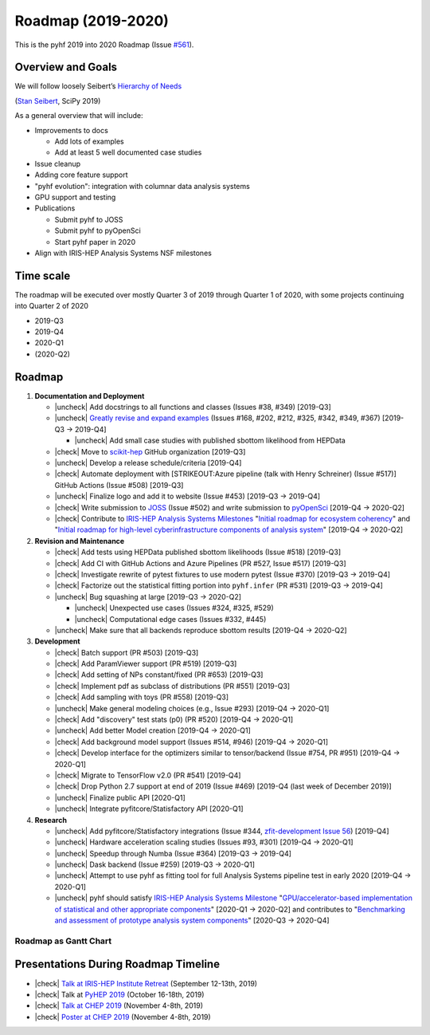 Roadmap (2019-2020)
===================

This is the pyhf 2019 into 2020 Roadmap (Issue
`#561 <https://github.com/scikit-hep/pyhf/issues/561>`__).

Overview and Goals
------------------

We will follow loosely Seibert’s `Hierarchy of
Needs <https://twitter.com/FRoscheck/status/1159158552298229763>`__

|Seibert Hierarchy of Needs SciPy 2019| (`Stan
Seibert <https://github.com/seibert>`__, SciPy 2019)

As a general overview that will include:

-  Improvements to docs

   -  Add lots of examples
   -  Add at least 5 well documented case studies

-  Issue cleanup
-  Adding core feature support
-  "pyhf evolution": integration with columnar data analysis systems
-  GPU support and testing
-  Publications

   -  Submit pyhf to JOSS
   -  Submit pyhf to pyOpenSci
   -  Start pyhf paper in 2020

-  Align with IRIS-HEP Analysis Systems NSF milestones

Time scale
----------

The roadmap will be executed over mostly Quarter 3 of 2019 through
Quarter 1 of 2020, with some projects continuing into Quarter 2 of 2020

-  2019-Q3
-  2019-Q4
-  2020-Q1
-  (2020-Q2)

Roadmap
-------

1. **Documentation and Deployment**

   -  |uncheck| Add docstrings to all functions and classes (Issues #38, #349)
      [2019-Q3]
   -  |uncheck| `Greatly revise and expand
      examples <https://github.com/scikit-hep/pyhf/issues?q=is%3Aopen+is%3Aissue+label%3Adocs>`__
      (Issues #168, #202, #212, #325, #342, #349, #367) [2019-Q3 →
      2019-Q4]

      -  |uncheck| Add small case studies with published sbottom likelihood from
         HEPData

   -  |check| Move to `scikit-hep <https://github.com/scikit-hep>`__ GitHub
      organization [2019-Q3]
   -  |uncheck| Develop a release schedule/criteria [2019-Q4]
   -  |check| Automate deployment with [STRIKEOUT:Azure pipeline (talk with
      Henry Schreiner) (Issue #517)] GitHub Actions (Issue #508)
      [2019-Q3]
   -  |uncheck| Finalize logo and add it to website (Issue #453) [2019-Q3 →
      2019-Q4]
   -  |check| Write submission to `JOSS <https://joss.theoj.org/>`__ (Issue
      #502) and write submission to
      `pyOpenSci <https://www.pyopensci.org/>`__ [2019-Q4 → 2020-Q2]
   -  |check| Contribute to `IRIS-HEP Analysis Systems
      Milestones <https://docs.google.com/spreadsheets/d/1VKpHlQWXu_p8AUv5E5H_BzqF_i7hh2Z-Id0XPwNHu8o/>`__
      "`Initial roadmap for ecosystem
      coherency <https://github.com/iris-hep/project-milestones/issues/8>`__"
      and "`Initial roadmap for high-level cyberinfrastructure
      components of analysis
      system <https://github.com/iris-hep/project-milestones/issues/11>`__"
      [2019-Q4 → 2020-Q2]

2. **Revision and Maintenance**

   -  |check| Add tests using HEPData published sbottom likelihoods (Issue
      #518) [2019-Q3]
   -  |check| Add CI with GitHub Actions and Azure Pipelines (PR #527, Issue
      #517) [2019-Q3]
   -  |check| Investigate rewrite of pytest fixtures to use modern pytest
      (Issue #370) [2019-Q3 → 2019-Q4]
   -  |check| Factorize out the statistical fitting portion into
      ``pyhf.infer`` (PR #531) [2019-Q3 → 2019-Q4]
   -  |uncheck| Bug squashing at large [2019-Q3 → 2020-Q2]

      -  |uncheck| Unexpected use cases (Issues #324, #325, #529)
      -  |uncheck| Computational edge cases (Issues #332, #445)

   -  |uncheck| Make sure that all backends reproduce sbottom results [2019-Q4 →
      2020-Q2]

3. **Development**

   -  |check| Batch support (PR #503) [2019-Q3]
   -  |check| Add ParamViewer support (PR #519) [2019-Q3]
   -  |check| Add setting of NPs constant/fixed (PR #653) [2019-Q3]
   -  |check| Implement pdf as subclass of distributions (PR #551) [2019-Q3]
   -  |check| Add sampling with toys (PR #558) [2019-Q3]
   -  |uncheck| Make general modeling choices (e.g., Issue #293) [2019-Q4 →
      2020-Q1]
   -  |check| Add "discovery" test stats (p0) (PR #520) [2019-Q4 → 2020-Q1]
   -  |uncheck| Add better Model creation [2019-Q4 → 2020-Q1]
   -  |check| Add background model support (Issues #514, #946) [2019-Q4 → 2020-Q1]
   -  |check| Develop interface for the optimizers similar to tensor/backend
      (Issue #754, PR #951) [2019-Q4 → 2020-Q1]
   -  |check| Migrate to TensorFlow v2.0 (PR #541) [2019-Q4]
   -  |check| Drop Python 2.7 support at end of 2019 (Issue #469) [2019-Q4
      (last week of December 2019)]
   -  |uncheck| Finalize public API [2020-Q1]
   -  |uncheck| Integrate pyfitcore/Statisfactory API [2020-Q1]

4. **Research**

   -  |uncheck| Add pyfitcore/Statisfactory integrations (Issue #344, `zfit-development
      Issue 56 <https://github.com/zfit/zfit-development/issues/56>`__) [2019-Q4]
   -  |uncheck| Hardware acceleration scaling studies (Issues #93, #301)
      [2019-Q4 → 2020-Q1]
   -  |uncheck| Speedup through Numba (Issue #364) [2019-Q3 → 2019-Q4]
   -  |uncheck| Dask backend (Issue #259) [2019-Q3 → 2020-Q1]
   -  |uncheck| Attempt to use pyhf as fitting tool for full Analysis Systems
      pipeline test in early 2020 [2019-Q4 → 2020-Q1]
   -  |uncheck| pyhf should satisfy `IRIS-HEP Analysis Systems
      Milestone <https://docs.google.com/spreadsheets/d/1VKpHlQWXu_p8AUv5E5H_BzqF_i7hh2Z-Id0XPwNHu8o/>`__
      "`GPU/accelerator-based implementation of statistical and other
      appropriate
      components <https://github.com/iris-hep/project-milestones/issues/15>`__"
      [2020-Q1 → 2020-Q2] and contributes to "`Benchmarking and
      assessment of prototype analysis system
      components <https://github.com/iris-hep/project-milestones/issues/17>`__"
      [2020-Q3 → 2020-Q4]

Roadmap as Gantt Chart
~~~~~~~~~~~~~~~~~~~~~~

.. figure:: https://user-images.githubusercontent.com/5142394/64583069-53049180-d355-11e9-8b39-8b2a4599e21e.png
   :alt: pyhf_AS_gantt


Presentations During Roadmap Timeline
-------------------------------------

-  |check| `Talk at IRIS-HEP Institute
   Retreat <https://indico.cern.ch/event/840472/contributions/3564386/>`__
   (September 12-13th, 2019)
-  |check| Talk at `PyHEP 2019 <https://indico.cern.ch/event/833895/>`__
   (October 16-18th, 2019)
-  |check| `Talk at CHEP
   2019 <https://indico.cern.ch/event/773049/contributions/3476143/>`__
   (November 4-8th, 2019)
-  |check| `Poster at CHEP
   2019 <https://indico.cern.ch/event/773049/contributions/3476180/>`__
   (November 4-8th, 2019)

.. |Seibert Hierarchy of Needs SciPy 2019| image:: https://pbs.twimg.com/media/EBYojw8XUAERJhZ?format=png

.. |check| raw:: html

    <input checked=""  type="checkbox" disabled="true">

.. |uncheck| raw:: html

    <input type="checkbox" disabled="true">
